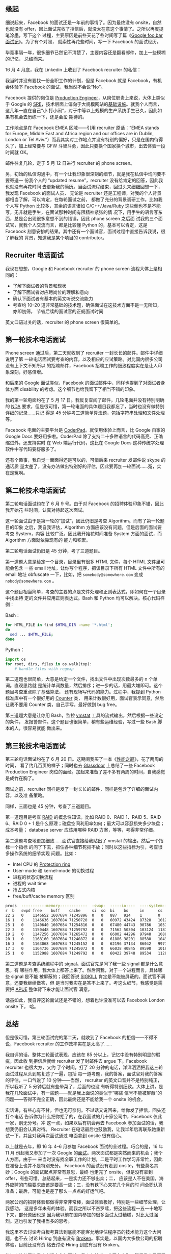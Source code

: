 ** 缘起

细说起来，Facebook 的面试还是一年前的事情了。因为最终没有 onsite，自然也就没有
offer，因此面试完收了拒信后，就没太在意这个事情了。之所以再度提笔涂墨，写下这个
过程，主要原因是前些天花了些时间写了篇《[[http://xiaohanyu.me/posts/2017-04-30-google-foobar-interview/][Google foo.bar 面试记]]》。为了有个对照，
就索性再花些时间，写一下 Facebook 的面试经历。

毕竟事隔一年，很多细节已然记不清楚了，主要内容还是翻看邮件，加上一些模糊的记忆，
总结而来。

16 月 4 月底，我在 Linkedin 上收到了 Facebook recruiter 的私信：

#+CAPTION: Facebook invitation
[[/static/image/2017/facebook-interview/recruiter-linkedin-invitation.png][file:/static/image/2017/facebook-interview/recruiter-linkedin-invitation.png]]

我当时并没有要找一份全职工作的计划，但是 Facebook 就是 Facebook，有机会体验下
Facebook 的面试，我当然不会说“No”。

Facebook 提供的岗位是 [[https://www.facebook.com/careers/jobs/a0I1200000JXoWrEAL/][Production Engineer]]，从岗位职责上来说，大体上类似于 Google
的 [[https://landing.google.com/sre/][SRE]]，技术层面上偏向于大规模网站的[[https://code.facebook.com/pe][基础设施]]。就我个人而言，这几年一直在自己“小
打小闹”，对于中等以上规模的生产系统手生已久，因此如果有机会去历练一下，还是会蛮
期待的。

工作地点是在 Facebook EMEA 区域——引用 recruiter 原话：“EMEA stands for Europe,
Middle East and Africa region and our offices are in Dublin, London or Tel
Aviv.”）而我其实对工作地点并没有特别的偏好，只是在国内待得久了，加上经常要与 GFW
斗智斗勇，因此只要换个国家换个城市，出去体验一段时间就 OK。

邮件往复几轮，定于 5 月 12 日进行 recruiter 的 phone screen。

另，初始的私信沟通中，有一个让我印象很深刻的细节，就是我在私信中询问要不要寄送一
份我个人的 “updated resume”，recruiter 没有给肯定的回答，因此我也就没有再花时间
去更新我的简历。当面试流程结束，回过头来细细回想一下，我发现 Facebook 的面试人员，
无论是 recruiter 还是工程师，对我的个人背景都相当了解，可以肯定，在每轮面试之前，
都做了充分的背景调研工作。比如我个人写 Python 比较多，其余的语言诸如
C/C++/Java/Ruby 这些倒也不是不能写，无非就是手生，在面试那种时间有限精神紧张的情
况下，用手生的语言写东西，总是会出现很多意想不到的错误，因此 phone screen 之后面
试我的三个面试官，就我个人交流而言，都是比较懂 Python 的，基本可以肯定，这是
Facebook 刻意安排的结果。其中还有一个面试官，面试过程中直接告诉我说，很了解我的
背景，知道我是某个项目的 contributor。

** Recruiter 电话面试

我现在想想，Google 和 Facebook recruiter 的 phone screen 流程大体上是相同的：
- 了解下面试者的背景和现状
- 了解下面试者对应聘岗位的理解和意向
- 确认下面试者有基本的英文听说交流能力
- 考查约 10--20 道非常基础的技术题，确保面试在这技术方面不是一无所知，亦即初筛，
  节省后续的面试官的正规面试时间

英文口语过关的话，recruiter 的 phone screen 很简单的。

** 第一轮技术电话面试

Phone screen 通过后，第二天就收到了 recruiter 一封长长的邮件。邮件中详细说明了第
一轮电话面试要考查的内容，以及相应的应试策略。对比国内很多公司没有上下文不知所以
的招聘邮件，Facebook 招聘工作的细致程度实在是让人印象深刻，好感倍增。

#+CAPTION: First interview email
[[/static/image/2017/facebook-interview/first-interview-email.png][file:/static/image/2017/facebook-interview/first-interview-email.png]]

和后来的 Google 面试类似，Facebook 的面试邮件中，同样也提到了对面试者身体方面
disability 的考虑。这个细节也给我留下了相当不错的印象。

#+CAPTION: First interview confirmation
[[/static/image/2017/facebook-interview/first-interview-confirmation.png][file:/static/image/2017/facebook-interview/first-interview-confirmation.png]]

我的第一轮电面约在了 5 月 17 日。我反复查阅了邮件，几轮电面并没有特别明确的 [[https://en.wikipedia.org/wiki/Non-disclosure_agreement][NDA]]
要求，但是很可惜，第一轮电面的具体题目我都忘了，当时也没有做特别详细的记录……只记
得是 45 分钟考三道简单算法题，包括字符串处理和文件处理等。

Facebook 电面的主要平台是 [[https://coderpad.io/][CoderPad]]。就使用体验上而言，比 Google 自家的 Google
Docs 要好用多啦。CoderPad 除了支持二十多种语言的代码高亮、正确缩进外，还支持实时
在 Web 端运行代码，这比在 Google Docs 这种传统字处理软件中写代码要舒服多了。

还有个趣事，我自觉一面面得还是可以的，可惜后来 recruiter 发邮件说 skype 的通话质
量太差了，没有办法做出特别好的评估，因此要再加一轮面试……冤，实在是冤啊。

** 第二轮技术电话面试

第二轮电话面试约在了 6 月 9 号。由于对 Facebook 的招聘体验印象不错，因此我开始花
些时间，认真对待起这次面试。

这一轮面试由于是第一轮的“加试”，因此仍旧是考查 Algorithm。而有了第一轮题目的印象
之后，我自我评估，Algorithm 方面应该没有问题，但是后面的面试要考查 System，内容
比较广泛，因此我开始花时间准备 System 方面的面试，而 Algorithm 方面就依靠现有的
能力和积累。

第二轮电话面试仍旧是 45 分钟，考了三道题目。

第一道题大意是给定一个目录，目录里有很多 HTML 文件，每个 HTML 文件里可能会包含
一些 email 地址，让你写个程序，把该目录下所有 HTML 文件中所有的 email 地址
obfuscate 一下，比如，把 =somebody@somewhere.com= 变成 =nobody@somewhere.com= 。

这个题目相当简单，考查的主要的点是文件处理和正则表达式，即如何在一个目录中找出特
定的文件并应用正则表达式。Bash 和 Python 均可以解决。核心代码样例：

Bash：

#+BEGIN_SRC sh
for HTML_FILE in find $HTML_DIR -name '*.html';
do
  sed ... $HTML_FILE;
done
#+END_SRC

Python：

#+BEGIN_SRC python
import os
for root, dirs, files in os.walk(top):
    # handle files with regexp
#+END_SRC

第二道题也很简单，大意是给定一个文件，找出文件中出现次数最多的 n 个单词。直观思路就
是统计单词数量，然后排序；进一步的话，用最大堆即可。这个题目考查重点除了基础算法，
还有现场写代码的能力。过程中，我提到 Python 标准库中有一个很好用的 [[https://docs.python.org/3/library/collections.html#collections.Counter][Counter]] 类，
用来计数很好用，面试官表示同意，然后让我不要用 Counter 类，自己手写，最好做到
bug free。

第三道题大意是让你用 Bash，监控 [[https://en.wikipedia.org/wiki/Vmstat][vmstat]] 工具的流式输出，然后根据一些设定的条件，
发报警邮件。这个题目也很简单，稍有些运维经验，写过一些 Bash 脚本的人，很容易就能
做出来。


** 第三轮技术电话面试

第三轮电话面试约在了 6 月 20 日。这期间我买了一本《[[https://book.douban.com/subject/26586598/][性能之巅]]》，花了两周的时间，
看了约几百页的样子；同时也去 [[https://www.glassdoor.com/][Glassdoor]] 上总结了一些 Facebook Production Engineer
岗位的面经。加起来准备了差不多有两周的时间，自我感觉是成竹在胸了。

面试之前，recruiter 同样是发了一封长长的邮件，同样是包含了详细的面试内容，以及准
备策略。

同样，三面也是 45 分钟，考查了三道题目。

第一道题目是考查 [[https://en.wikipedia.org/wiki/RAID][RAID]] 的概念性知识。比如 RAID 0、RAID 1、RAID 5、RAID 6、RAID
0 + 1 是什么原理；磁盘空间利用率如何；最大可以容忍损失多少块盘；成本考量；
database server 应该用哪种 RAID 方案，等等，考得非常仔细。

第二道题考查地更加细致……面试官直接给我贴出了 vmstat 的输出，然后一个指标一个指标
的问了下去，抓住各种细节死抠不放；同时以这些指标为引，考查很多操作系统的细节实现
问题。比如：

- Intel CPU 的 [[https://en.wikipedia.org/wiki/Protection_ring][Protection ring]]
- User-mode 和 kernel-mode 的切换过程
- 进程的状态切换流程
- 进程的 wait time
- 抢占式内核
- free/buff/cache memory 区别

#+BEGIN_SRC sh
procs  -----------memory------------  -swap-  -----io----  ----system----  -------cpu--------
r  b   swpd free    buff    cache     si  so  bi    bo     in      cs      us  sy  id  wa  st
22 2   0    1146652 1607684 71245896  0   0   887   924    1       0       14  5   80  1   0
16 1   0    1146636 1607684 71250720  0   0   60972 43424  87328   101211  59  10  29  2   0
25 1   0    1140640 1607684 71254816  0   0   67480 44743  90786   105712  59  11  28  2   0
22 3   0    1150448 1607684 71259792  0   0   71562 50304  103124  118792  62  11  25  2   0
19 2   0    1147256 1607684 71265472  0   0   66002 44296  97948   108877  61  11  25  2   0
20 1   0    1168160 1607684 71240872  0   0   61886 38201  88580   104312  59  10  29  2   0
16 3   0    1163068 1607684 71245152  0   0   62196 37134  86042   99712   60  10  28  2   0
17 3   0    1164736 1607684 71245072  0   0   66038 40845  89598   101818  60  11  27  2   0
25 1   0    1152988 1607684 71249792  0   0   60422 39748  89534   112812  57  11  29  3   0
#+END_SRC

第三道题是考查系统编程中的 [[http://man7.org/linux/man-pages/man7/signal.7.html][signal]]。面试官先是问了我一些 signal 都是什么意思，有
哪些作用，我大体上都答上来了。然后问我，对于一个进程而言，具体哪些 signal 是不能
被屏蔽的；我回答说 [[https://zh.wikipedia.org/wiki/SIGKILL][SIGKILL]] 肯定是不能被屏蔽的。面试官不满意，还要我继续做答，但
是当时我实在是答不上来了。考这么细节，我感觉是需要把 [[http://www.apuebook.com/][APUE]] 整体背下来才能让面试官
满意。

话虽如此，我自评这轮面试还是不错的，想着也许没准可以去 Facebook London onsite 下，
哈。


** 总结

但是很可惜，第三轮面试完的第二天，就收到了 Facebook 的拒信——不得不说，Facebook
recruiter 的工作效率实在是太高了……

#+CAPTION: Facebook rejection
[[/static/image/2017/facebook-interview/rejection.png][file:/static/image/2017/facebook-interview/rejection.png]]

我自评的话，整体三轮面试表现，应该在 85 分以上，记忆中没有特别明显的瑕疵，因此收
到拒信后就给 recruiter 发了封邮件去 argue 下。Facebook recruiter 也很大方，又约
了个时间，打了 20 分钟的电话，洋洋洒洒把我这三轮面试过程从头到尾复述了一遍，包括
每一道考题，我的答案，面试官对我的答案的评估，一口气说了 10 分钟——当然，
recruiter 的英文口音并不是特别纯正，所以我听了 5 分钟后就有些晕菜了，后面的也没
有听得特别细致。大体上讲，是我在几轮面试中，有一些题——就是我上面说的类似于“哪些
信号不能被屏蔽”的问题——答得不完全正确，因此最终还是不能给我一个 onsite 的机会。

实话讲，有些心有不甘，但也无可奈何。不过话又说回来，给你发了拒信，回头还打个电话
告诉你为什么把你拒了的，在我面试的几十家公司中，Facebook 仅此一家，别无分号。冲
这一点，如果以后有机会再去 Facebook 参加面试的话，我想我仍旧会认真对待。
Recruiter 在电话最后也鼓励我，让我半年后再联系她重新试一下，并且对我再次面试通过
电面拿到 onsite 很有信心。

以上就是去年，即 16 年 4--6 月参加 Facebook 面试的全过程。巧合的是，16 年 11 月
份起我又参加了一次 Google 的[[http://xiaohanyu.me/posts/2017-04-30-google-foobar-interview/][面试]]。两次面试都是突然而来的机会；我个人方面，由于一
来当时没有找全职工作的计划，二是平时工作学习非常忙，因此在准备上也并不是特别充分。
Facebook 的面试没有走到 onsite，有些莫名其妙；Google 的面试起点非常有意思，最终
也走完了 onsite，但是没有拿到 offer，有些可惜。总结起来，一是实力还不够出众；二，
应该是人不在美国，海外应聘的门槛要求应该是要高一些；三，没有铁下心来花几个月的时
间全职认真准备；最后，可能也是差了那么一点点的好运气吧。

两家公司的招聘体验都做得非常非常棒，面试体验极好，特别是一些细节处理，让我感动，
这是多年未有的体验。而我之所以不吝罗嗦，把这些流程一五一十地写下来，部分原因也是
因为我以前在国内参加的很多面试太过糟糕，对比太过强烈。这也引发了我相当多的思考。

我这里不去讨论考白板考算法到底能不能客允地评估程序员的技术能力这个大问题，也不去
讨论 Hiring 到底有没有 [[https://medium.com/@evnowandforever/f-you-i-quit-hiring-is-broken-bb8f3a48d324][Broken]]。事实是，以国内大多数公司的招聘体验，目前还没有资
格去讨论 Hiring 到底有没有 Broken。

比如有的公司让我大老远去参加面试，我人在杭州，公司在上海，然后我自己买了火车票转
地铁去参加面试，一天面不完，第二周还要再去一次；第二周又去面了一次后，面完了就走
了。而我往返沪杭，加起来约 400 元的火车票，没有人提报销的事情——虽然钱不多吧，但
是好歹面子上的事情还是要做足的吧？

有很多公司主动联系到我，然后我认真回了几封邮件后，就没有下文了……

有的公司上来就让我去做题，不看我的背景，不看我做过的项目，非要我用 JavaScript 去
写一些算法的 puzzles。我说我 JavaScript 写得不熟，能不能换 Python——对于一个常写
Python，写过 C/C++/Java/Ruby/Lisp 的人来说，换门语言简直就是分分钟的事啊。然后对
方说不行。好吧，那就去用手生的 JavaScript 去写几个算法 puzzles，果不其然，拒信。

总结起来，就两点：一，Google/Facebook 能在竞争如此激烈的互联网领域长期执牛耳，不
是没有原因的；二， *一个公司对应聘者给予足够的尊重，换来的必然也是应聘者认真的应
聘准备，而这，无论是对公司，还是对应聘者来说，都是最省成本的做法* 。

此记。
